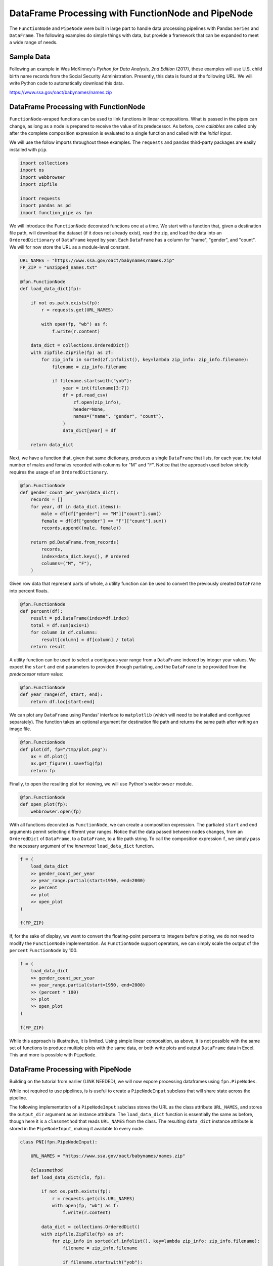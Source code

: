 DataFrame Processing with FunctionNode and PipeNode
===================================================

The ``FunctionNode`` and ``PipeNode`` were built in large part to handle data processing pipelines with Pandas ``Series`` and ``DataFrame``. The following examples do simple things with data, but provide a framework that can be expanded to meet a wide range of needs.



Sample Data
-----------

Following an example in Wes McKinney's *Python for Data Analysis, 2nd Edition* (2017), these examples will use U.S. child birth name records from the Social Security Administration. Presently, this data is found at the following URL. We will write Python code to automatically download this data.

https://www.ssa.gov/oact/babynames/names.zip



DataFrame Processing with FunctionNode
--------------------------------------

``FunctionNode``-wraped functions can be used to link functions in linear compositions. What is passed in the pipes can change, as long as a node is prepared to receive the value of its predecessor. As before, *core callables* are called only after the complete composition expression is evaluated to a single function and called with the *initial input*.

We will use the follow imports throughout these examples. The ``requests`` and ``pandas`` third-party packages are easily installed with ``pip``.

.. code-block:: python
    :class: copy-button

    import collections
    import os
    import webbrowser
    import zipfile

    import requests
    import pandas as pd
    import function_pipe as fpn


We will introduce the ``FunctionNode`` decorated functions one at a time. We start with a function that, given a destination file path, will download the dataset (if it does not already exist), read the zip, and load the data into an ``OrderedDictionary`` of ``DataFrame`` keyed by year. Each ``DataFrame`` has a column for "name", "gender", and "count". We will for now store the URL as a module-level constant.

.. code-block:: python
    :class: copy-button

    URL_NAMES = "https://www.ssa.gov/oact/babynames/names.zip"
    FP_ZIP = "unzipped_names.txt"

    @fpn.FunctionNode
    def load_data_dict(fp):

        if not os.path.exists(fp):
            r = requests.get(URL_NAMES)

            with open(fp, "wb") as f:
                f.write(r.content)

        data_dict = collections.OrderedDict()
        with zipfile.ZipFile(fp) as zf:
            for zip_info in sorted(zf.infolist(), key=lambda zip_info: zip_info.filename):
                filename = zip_info.filename

                if filename.startswith("yob"):
                    year = int(filename[3:7])
                    df = pd.read_csv(
                        zf.open(zip_info),
                        header=None,
                        names=("name", "gender", "count"),
                    )
                    data_dict[year] = df

        return data_dict

Next, we have a function that, given that same dictionary, produces a single ``DataFrame`` that lists, for each year, the total number of males and females recorded with columns for "M" and "F". Notice that the approach used below strictly requires the usage of an ``OrderedDictionary``.


.. code-block:: python
    :class: copy-button

    @fpn.FunctionNode
    def gender_count_per_year(data_dict):
        records = []
        for year, df in data_dict.items():
            male = df[df["gender"] == "M"]["count"].sum()
            female = df[df["gender"] == "F"]["count"].sum()
            records.append((male, female))

        return pd.DataFrame.from_records(
            records,
            index=data_dict.keys(), # ordered
            columns=("M", "F"),
        )


Given row data that represent parts of whole, a utility function can be used to convert the previously created ``DataFrame`` into percent floats.

.. code-block:: python
    :class: copy-button

    @fpn.FunctionNode
    def percent(df):
        result = pd.DataFrame(index=df.index)
        total = df.sum(axis=1)
        for column in df.columns:
            result[column] = df[column] / total
        return result

A utility function can be used to select a contiguous year range from a ``DataFrame`` indexed by integer year values. We expect the ``start`` and ``end`` parameters to provided through partialing, and the ``DataFrame`` to be provided from the *predecessor return* value:

.. code-block:: python
    :class: copy-button

    @fpn.FunctionNode
    def year_range(df, start, end):
        return df.loc[start:end]


We can plot any ``DataFrame`` using Pandas' interface to ``matplotlib`` (which will need to be installed and configured separately). The function takes an optional argument for destination file path and returns the same path after writing an image file.

.. code-block:: python
    :class: copy-button

    @fpn.FunctionNode
    def plot(df, fp="/tmp/plot.png"):
        ax = df.plot()
        ax.get_figure().savefig(fp)
        return fp

Finally, to open the resulting plot for viewing, we will use Python's ``webbrowser`` module.

.. code-block:: python
    :class: copy-button

    @fpn.FunctionNode
    def open_plot(fp):
        webbrowser.open(fp)


With all functions decorated as ``FunctionNode``, we can create a composition expression. The partialed ``start`` and ``end`` arguments permit selecting different year ranges. Notice that the data passed between nodes changes, from an ``OrderedDict`` of ``DataFrame``, to a ``DataFrame``, to a file path string. To call the composition expression ``f``, we simply pass the necessary argument of the *innermost* ``load_data_dict`` function.

.. code-block:: python
    :class: copy-button

    f = (
        load_data_dict
        >> gender_count_per_year
        >> year_range.partial(start=1950, end=2000)
        >> percent
        >> plot
        >> open_plot
    )

    f(FP_ZIP)

.. image:: _static/usage_df_plot-a.png

If, for the sake of display, we want to convert the floating-point percents to integers before ploting, we do not need to modify the ``FunctionNode`` implementation. As ``FunctionNode`` support operators, we can simply scale the output of the ``percent`` ``FunctionNode`` by 100.

.. code-block:: python
    :class: copy-button

    f = (
        load_data_dict
        >> gender_count_per_year
        >> year_range.partial(start=1950, end=2000)
        >> (percent * 100)
        >> plot
        >> open_plot
    )

    f(FP_ZIP)

.. image:: _static/usage_df_plot-b.png

While this approach is illustrative, it is limited. Using simple linear composition, as above, it is not possible with the same set of functions to produce multiple plots with the same data, or both write plots and output ``DataFrame`` data in Excel. This and more is possible with ``PipeNode``.



DataFrame Processing with PipeNode
----------------------------------

Building on the tutorial from earlier (LINK NEEDED), we will now expore processing dataframes using ``fpn.PipeNodes``.

While not required to use pipelines, is is useful to create a ``PipeNodeInput`` subclass that will share state across the pipeline.

The following implementation of a ``PipeNodeInput`` subclass stores the URL as the class attribute ``URL_NAMES``, and stores the ``output_dir`` argument as an instance attribute. The ``load_data_dict`` function is essentially the same as before, though here it is a ``classmethod`` that reads ``URL_NAMES`` from the class. The resulting ``data_dict`` instance attribute is stored in the ``PipeNodeInput``, making it available to every node.

.. code-block:: python
    :class: copy-button

    class PNI(fpn.PipeNodeInput):

        URL_NAMES = "https://www.ssa.gov/oact/babynames/names.zip"

        @classmethod
        def load_data_dict(cls, fp):

            if not os.path.exists(fp):
                r = requests.get(cls.URL_NAMES)
                with open(fp, "wb") as f:
                    f.write(r.content)

            data_dict = collections.OrderedDict()
            with zipfile.ZipFile(fp) as zf:
                for zip_info in sorted(zf.infolist(), key=lambda zip_info: zip_info.filename):
                    filename = zip_info.filename

                    if filename.startswith("yob"):
                        year = int(filename[3:7])
                        df = pd.read_csv(
                                zf.open(zip_info),
                                header=None,
                                names=("name", "gender", "count"))
                        data_dict[year] = df

            return data_dict

        def __init__(self, output_dir):
            super().__init__()
            self.output_dir = output_dir
            fp_zip = os.path.join(output_dir, "names.zip")
            self.data_dict = self.load_data_dict(fp_zip)



We can generalize the ``gender_count_per_year`` function from above to count names per gender per year. Names often have variants, so we can match names with a passed-in function ``name_match``. As this node takes an *expression-level argument*, we decorate it with ``pipe_node_factory``. Setting this function to ``lambda n: True`` results in exactly the same functionality as the ``gender_count_per_year`` function. Recall how we can access ``data_dict`` from the positionally bound ``pni`` argument.

.. code-block:: python
    :class: copy-button

    @fpn.pipe_node_factory(fpn.PN_INPUT)
    def name_count_per_year(pni, name_match):
        records = []

        for year, df in pni.data_dict.items():
            counts = collections.OrderedDict()
            name_selection = df["name"].apply(name_match)

            for gender in ("M", "F"):
                gender_selection = (df["gender"] == gender) & name_selection
                counts[gender] = df[gender_selection]["count"].sum()

            records.append(tuple(counts.values()))

        return pd.DataFrame.from_records(
            records,
            index=pni.data_dict.keys(), # ordered
            columns=("M", "F"),
        )


A number of functions used above as ``FunctionNode`` can be recast as ``PipeNode`` by simpy binding ``fpn.PREDECESSOR_RETURN`` as the first positional argument. Recall that PNs that need *expression-level arguments* are decorated with ``pipe_node_factory``. The ``plot`` node now takes a ``file_name`` argument, to be combined with the output directory set in the ``PipeNodeInput`` instance.

.. code-block:: python
    :class: copy-button

    @fpn.pipe_node(fpn.PREDECESSOR_RETURN)
    def percent(df):
        result = pd.DataFrame(index=df.index)
        total = df.sum(axis=1)

        for column in df.columns:
            result[column] = df[column] / total

        return result

    @fpn.pipe_node_factory(fpn.PREDECESSOR_RETURN)
    def year_range(df, start, end):
        return df.loc[start:end]

    @fpn.pipe_node_factory(fpn.PN_INPUT, fpn.PREDECESSOR_RETURN)
    def plot(pni, df, file_name): # now we can pass a file name
        fp = os.path.join(pni.output_dir, file_name)
        ax = df.plot()
        ax.get_figure().savefig(fp)
        return fp

    @fpn.pipe_node(fpn.PREDECESSOR_RETURN)
    def open_plot(fp):
        webbrowser.open(fp)


With these nodes defined, we can create many differnt processing pipelines. For example, to plot two graphs, one each for the distribution of names that start with "lesl" and "dana", we can create the following expression. Notice that, for maximum efficiency, ``load_data_dict`` is called only once in the ``PipeNodeInput``. Further, now that ``plot`` takes a file name argument, we can uniquely name our plots.

.. code-block:: python
    :class: copy-button

    f = (
        name_count_per_year(lambda n: n.lower().startswith("lesl"))
        | percent
        | plot("lesl.png")
        | open_plot
        | name_count_per_year(lambda n: n.lower().startswith("dana"))
        | percent
        | plot("dana.png")
        | open_plot
    )

    f[PNI("/tmp")]

.. image:: _static/usage_df_plot-lesl-a.png
.. image:: _static/usage_df_plot-dana-a.png


To support graphing the gender distribution for multiple names simultaneously, we can create a specialized node to merge ``PipeNode`` expressions passed as key-word arguments. We will then merge all those ``DataFrame`` key-value pairs.

.. code-block:: python
    :class: copy-button

    @fpn.pipe_node_factory(fpn.PN_INPUT)
    def merge_gender_data(pni, **kwargs):
        df = pd.DataFrame(index=pni.data_dict.keys())
        for k, v in kwargs.items():
            for gender in ("M", "F"):
                df[k + "_" + gender] = v[gender]
        return df


Now we can create two expressions for each name we are investigating. These are then passed to ``merge_gender_data`` as key-word arguments. In all cases the raw data ``DataFrame`` is now retained with the ``store`` ``PipeNode``. After plotting and viewing, we can retrieve and iterate over stored keys and ``DataFrame`` by calling the ``store_items`` method of ``PipeNodeInput``. In this example, we load each ``DataFrame`` into a sheet of an Excel workbook.

.. code-block:: python
    :class: copy-button

    lesl_pipeline = (
        name_count_per_year(lambda n: n.lower().startswith("lesl"))
        | percent
        | fpn.store("lesl")
    )

    dana_pipeline = (
        name_count_per_year(lambda n: n.lower().startswith("dana"))
        | percent
        | fpn.store("dana")
    )

    f = (
        merge_gender_data(lesl=lesl_pipeline, dana=dana_pipeline)
        | year_range(1920, 2000)
        | fpn.store("merged") * 100
        | plot("gender.png")
        | open_plot
    )

    pni = PNI("/tmp")
    f[pni]

    xlsx = pd.ExcelWriter(os.path.join(pni.output_dir, "output.xlsx"))
    for k, df in pni.store_items():
        df.to_excel(xlsx, k)
    xlsx.save()


.. image:: _static/usage_df_plot-merged-gender.png
.. image:: _static/usage_df_xlsx.png


These examples demonstrate organizing data processing routines with ``PipeNode`` expressions. Using ``PipeNodeInput`` sublcasses, data acesss routines can be centralized and made as efficient as possible. Further, ``PipeNodeInput`` sublcasses can provide common parameters, such as output directories, to all nodes. Finally, the results of sub-expressions can be stored and recalled within ``PipeNode`` expressions, or extracted after ``PipeNode`` execution for writing to disk.



Appendix
---------

Code shown in this tutorial:

.. code-block:: python
    :class: copy-button

    import collections
    import os
    import webbrowser
    import zipfile

    import requests
    import pandas as pd
    import function_pipe as fpn

    URL_NAMES = "https://www.ssa.gov/oact/babynames/names.zip"
    FP_ZIP = "unzipped_names.txt"

    @fpn.FunctionNode
    def load_data_dict(fp):

        if not os.path.exists(fp):
            r = requests.get(URL_NAMES)

            with open(fp, "wb") as f:
                f.write(r.content)

        data_dict = collections.OrderedDict()
        with zipfile.ZipFile(fp) as zf:
            for zip_info in sorted(zf.infolist(), key=lambda zip_info: zip_info.filename):
                filename = zip_info.filename

                if filename.startswith("yob"):
                    year = int(filename[3:7])
                    df = pd.read_csv(
                        zf.open(zip_info),
                        header=None,
                        names=("name", "gender", "count"),
                    )
                    data_dict[year] = df

        return data_dict

    @fpn.FunctionNode
    def gender_count_per_year(data_dict):
        records = []
        for year, df in data_dict.items():
            male = df[df["gender"] == "M"]["count"].sum()
            female = df[df["gender"] == "F"]["count"].sum()
            records.append((male, female))

        return pd.DataFrame.from_records(
            records,
            index=data_dict.keys(), # ordered
            columns=("M", "F"),
        )

    @fpn.FunctionNode
    def percent(df):
        result = pd.DataFrame(index=df.index)
        total = df.sum(axis=1)
        for column in df.columns:
            result[column] = df[column] / total
        return result

    @fpn.FunctionNode
    def year_range(df, start, end):
        return df.loc[start:end]

    @fpn.FunctionNode
    def plot(df, fp="/tmp/plot.png"):
        ax = df.plot()
        ax.get_figure().savefig(fp)
        return fp

    @fpn.FunctionNode
    def open_plot(fp):
        webbrowser.open(fp)

    # Example 1:

    f = (
        load_data_dict
        >> gender_count_per_year
        >> year_range.partial(start=1950, end=2000)
        >> percent
        >> plot
        >> open_plot
    )

    f(FP_ZIP)

    # Example 2:

    f = (
        load_data_dict
        >> gender_count_per_year
        >> year_range.partial(start=1950, end=2000)
        >> (percent * 100)
        >> plot
        >> open_plot
    )

    f(FP_ZIP)

    # Example 3:

    class PNI(fpn.PipeNodeInput):

        URL_NAMES = "https://www.ssa.gov/oact/babynames/names.zip"

        @classmethod
        def load_data_dict(cls, fp):

            if not os.path.exists(fp):
                r = requests.get(cls.URL_NAMES)
                with open(fp, "wb") as f:
                    f.write(r.content)

            data_dict = collections.OrderedDict()
            with zipfile.ZipFile(fp) as zf:
                for zip_info in sorted(zf.infolist(), key=lambda zip_info: zip_info.filename):
                    filename = zip_info.filename

                    if filename.startswith("yob"):
                        year = int(filename[3:7])
                        df = pd.read_csv(
                                zf.open(zip_info),
                                header=None,
                                names=("name", "gender", "count"))
                        data_dict[year] = df

            return data_dict

        def __init__(self, output_dir):
            super().__init__()
            self.output_dir = output_dir
            fp_zip = os.path.join(output_dir, "names.zip")
            self.data_dict = self.load_data_dict(fp_zip)

    @fpn.pipe_node_factory(fpn.PN_INPUT)
    def name_count_per_year(pni, name_match):
        records = []

        for year, df in pni.data_dict.items():
            counts = collections.OrderedDict()
            name_selection = df["name"].apply(name_match)

            for gender in ("M", "F"):
                gender_selection = (df["gender"] == gender) & name_selection
                counts[gender] = df[gender_selection]["count"].sum()

            records.append(tuple(counts.values()))

        return pd.DataFrame.from_records(
            records,
            index=pni.data_dict.keys(), # ordered
            columns=("M", "F"),
        )

    @fpn.pipe_node(fpn.PREDECESSOR_RETURN)
    def percent(df):
        result = pd.DataFrame(index=df.index)
        total = df.sum(axis=1)

        for column in df.columns:
            result[column] = df[column] / total

        return result

    @fpn.pipe_node_factory(fpn.PREDECESSOR_RETURN)
    def year_range(df, start, end):
        return df.loc[start:end]

    @fpn.pipe_node_factory(fpn.PN_INPUT, fpn.PREDECESSOR_RETURN)
    def plot(pni, df, file_name): # now we can pass a file name
        fp = os.path.join(pni.output_dir, file_name)
        ax = df.plot()
        ax.get_figure().savefig(fp)
        return fp

    @fpn.pipe_node(fpn.PREDECESSOR_RETURN)
    def open_plot(fp):
        webbrowser.open(fp)

    f = (
        name_count_per_year(lambda n: n.lower().startswith("lesl"))
        | percent
        | plot("lesl.png")
        | open_plot
        | name_count_per_year(lambda n: n.lower().startswith("dana"))
        | percent
        | plot("dana.png")
        | open_plot
    )

    f[PNI("/tmp")]

    # Example 4:

    @fpn.pipe_node_factory(fpn.PN_INPUT)
    def merge_gender_data(pni, **kwargs):
        df = pd.DataFrame(index=pni.data_dict.keys())
        for k, v in kwargs.items():
            for gender in ("M", "F"):
                df[k + "_" + gender] = v[gender]
        return df

    lesl_pipeline = (
        name_count_per_year(lambda n: n.lower().startswith("lesl"))
        | percent
        | fpn.store("lesl")
    )

    dana_pipeline = (
        name_count_per_year(lambda n: n.lower().startswith("dana"))
        | percent
        | fpn.store("dana")
    )

    f = (
        merge_gender_data(lesl=lesl_pipeline, dana=dana_pipeline)
        | year_range(1920, 2000)
        | fpn.store("merged") * 100
        | plot("gender.png")
        | open_plot
    )

    pni = PNI("/tmp")
    f[pni]

    xlsx = pd.ExcelWriter(os.path.join(pni.output_dir, "output.xlsx"))
    for k, df in pni.store_items():
        df.to_excel(xlsx, k)
    xlsx.save()
